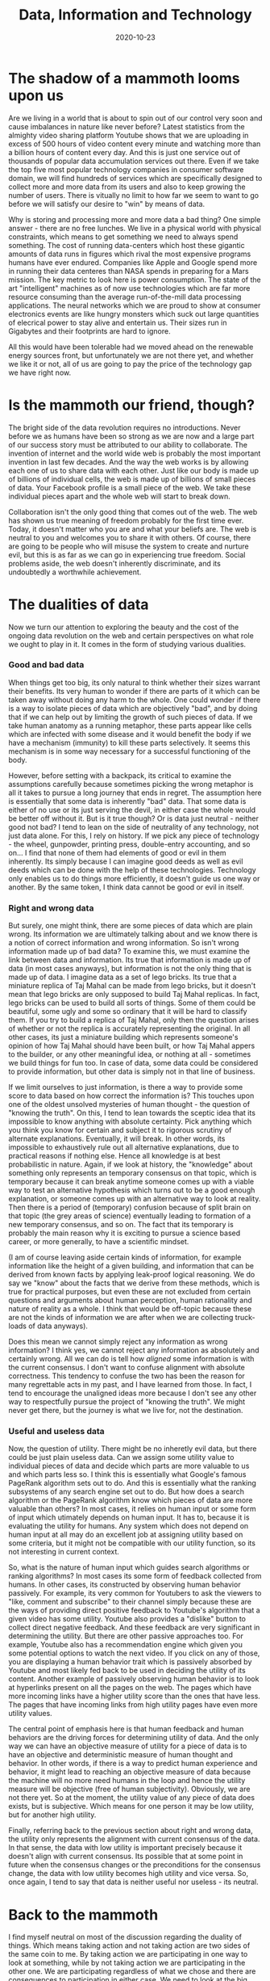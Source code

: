 #+HUGO_SECTION: posts
#+HUGO_BASE_DIR:~/repos/essays/
#+hugo_weight: auto
#+TITLE: Data, Information and Technology
#+DATE: 2020-10-23

* The shadow of a mammoth looms upon us
Are we living in a world that is about to spin out of our control very soon and cause imbalances in nature like never before? Latest statistics from the almighty video sharing platform Youtube shows that we are uploading in excess of 500 hours of video content every minute and watching more than a billion hours of content every day. And this is just one service out of thousands of popular data accumulation services out there. Even if we take the top five most popular technology companies in consumer software domain, we will find hundreds of services which are specifically designed to collect more and more data from its users and also to keep growing the number of users. There is vitually no limit to how far we seem to want to go before we will satisfy our desire to "win" by means of data.

Why is storing and processing more and more data a bad thing? One simple answer - there are no free lunches. We live in a physical world with physical constraints, which means to get something we need to always spend something. The cost of running data-centers which host these gigantic amounts of data runs in figures which rival the most expensive programs humans have ever endured. Companies like Apple and Google spend more in running their data centeres than NASA spends in preparing for a Mars mission. The key metric to look here is power consumption. The state of the art "intelligent" machines as of now use technologies which are far more resource consuming than the average run-of-the-mill data processing applications. The neural networks which we are proud to show at consumer electronics events are like hungry monsters which suck out large quantities of elecrical power to stay alive and entertain us. Their sizes run in Gigabytes and their footprints are hard to ignore.

All this would have been tolerable had we moved ahead on the renewable energy sources front, but unfortunately we are not there yet, and whether we like it or not, all of us are going to pay the price of the technology gap we have right now.

* Is the mammoth our friend, though?
The bright side of the data revolution requires no introductions. Never before we as humans have been so strong as we are now and a large part of our success story must be attributed to our ability to collaborate. The invention of internet and the world wide web is probably the most important invention in last few decades. And the way the web works is by allowing each one of us to share data with each other. Just like our body is made up of billions of individual cells, the web is made up of billions of small pieces of data. Your Facebook profile is a small piece of the web. We take these individual pieces apart and the whole web will start to break down.

Collaboration isn't the only good thing that comes out of the web. The web has shown us true meaning of freedom probably for the first time ever. Today, it doesn't matter who you are and what your beliefs are. The web is neutral to you and welcomes you to share it with others. Of course, there are going to be people who will misuse the system to create and nurture evil, but this is as far as we can go in experiencing true freedom. Social problems aside, the web doesn't inherently discriminate, and its undoubtedly a worthwhile achievement.

* The dualities of data
Now we turn our attention to exploring the beauty and the cost of the ongoing data revolution on the web and certain perspectives on what role we ought to play in it. It comes in the form of studying various dualities.

*** Good and bad data
When things get too big, its only natural to think whether their sizes warrant their benefits. Its very human to wonder if there are parts of it which can be taken away without doing any harm to the whole. One could wonder if there is a way to isolate pieces of data which are objectively "bad", and by doing that if we can help out by limiting the growth of such pieces of data. If we take human anatomy as a running metaphor, these parts appear like cells which are infected with some disease and it would benefit the body if we have a mechanism (immunity) to kill these parts selectively. It seems this mechanism is in some way necessary for a successful functioning of the body.

However, before setting with a backpack, its critical to examine the assumptions carefully because sometimes picking the wrong metaphor is all it takes to pursue a long journey that ends in regret. The assumption here is essentially that some data is inherently "bad" data. That some data is either of no use or its just serving the devil, in either case the whole would be better off without it. But is it true though? Or is data just neutral - neither good not bad? I tend to lean on the side of neutrality of any technology, not just data alone. For this, I rely on history. If we pick any piece of technology - the wheel, gunpowder, printing press, double-entry accounting, and so on... I find that none of them had elements of good or evil in them inherently. Its simply because I can imagine good deeds as well as evil deeds which can be done with the help of these technologies. Technology only enables us to do things more efficiently, it doesn't guide us one way or another. By the same token, I think data cannot be good or evil in itself.

*** Right and wrong data
But surely, one might think, there are some pieces of data which are plain wrong. Its information we are ultimately talking about and we know there is a notion of correct information and wrong information. So isn't wrong information made up of bad data? To examine this, we must examine the link between data and information. Its true that information is made up of data (in most cases anyways), but information is not the only thing that is made up of data. I imagine data as a set of lego bricks. Its true that a miniature replica of Taj Mahal can be made from lego bricks, but it doesn't mean that lego bricks are only supposed to build Taj Mahal replicas. In fact, lego bricks can be used to build all sorts of things. Some of them could be beautiful, some ugly and some so ordinary that it will be hard to classify them. If you try to build a replica of Taj Mahal, only then the question arises of whether or not the replica is accurately representing the original. In all other cases, its just a miniature building which represents someone's opinion of how Taj Mahal should have been built, or how Taj Mahal appers to the builder, or any other meaningful idea, or nothing at all - sometimes we build things for fun too. In case of data, some data could be considered to provide information, but other data is simply not in that line of business.

If we limit ourselves to just information, is there a way to provide some score to data based on how correct the information is? This touches upon one of the oldest unsolved mysteries of human thought - the question of "knowing the truth". On this, I tend to lean towards the sceptic idea that its impossible to know anything with absolute certainty. Pick anything which you think you know for certain and subject it to rigorous scrutiny of alternate explanations. Eventually, it will break. In other words, its impossible to exhaustively rule out all alternative explanations, due to practical reasons if nothing else. Hence all knowledge is at best probabilistic in nature. Again, if we look at history, the "knowledge" about something only represents an temporary consensus on that topic, which is temporary because it can break anytime someone comes up with a viable way to test an alternative hypothesis which turns out to be a good enough explanation, or someone comes up with an alternative way to look at reality. Then there is a period of (temporary) confusion because of split brain on that topic (the grey areas of science) eventually leading to formation of a new temporary consensus, and so on. The fact that its temporary is probably the main reason why it is exciting to pursue a science based career, or more generally, to have a scientific mindset.

(I am of course leaving aside certain kinds of information, for example information like the height of a given building, and information that can be derived from known facts by applying leak-proof logical reasoning. We do say we "know" about the facts that we derive from these methods, which is true for practical purposes, but even these are not excluded from certain questions and arguments about human perception, human rationality and nature of reality as a whole. I think that would be off-topic because these are not the kinds of information we are after when we are collecting truck-loads of data anyways).

Does this mean we cannot simply reject any information as wrong information? I think yes, we cannot reject any information as absolutely and certainly wrong. All we can do is tell how /aligned/ some information is with the current consensus. I don't want to confuse alignment with absolute correctness. This tendency to confuse the two has been the reason for many regrettable acts in my past, and I have learned from those. In fact, I tend to encourage the unaligned ideas more because I don't see any other way to respectfully pursue the project of "knowing the truth". We might never get there, but the journey is what we live for, not the destination.

*** Useful and useless data
Now, the question of utility. There might be no inheretly evil data, but there could be just plain useless data. Can we assign some utility value to individual pieces of data and decide which parts are more valuable to us and which parts less so. I think this is essentially what Google's famous PageRank algorithm sets out to do. And this is essentially what the ranking subsystems of any search engine set out to do. But how does a search algorithm or the PageRank algorithm know which pieces of data are more valuable than others? In most cases, it relies on human input or some form of input which utimately depends on human input. It has to, because it is evaluating the utility for humans. Any system which does not depend on human input at all may do an excellent job at assigning utility based on some criteria, but it might not be compatible with our utility function, so its not interesting in current context.

So, what is the nature of human input which guides search algorithms or ranking algorithms? In most cases its some form of feedback collected from humans. In other cases, its constructed by observing human behavior passively. For example, its very common for Youtubers to ask the viewers to "like, comment and subscribe" to their channel simply because these are the ways of providing direct positive feedback to Youtube's algorithm that a given video has some utility. Youtube also provides a "dislike" button to collect direct negative feedback. And these feedback are very significant in determining the utility. But there are other passive approaches too. For example, Youtube also has a recommendation engine which given you some potential options to watch the next video. If you click on any of those, you are displaying a human behavior trait which is passively absorbed by Youtube and most likely fed back to be used in deciding the utility of its content. Another example of passively observing human behavior is to look at hyperlinks present on all the pages on the web. The pages which have more incoming links have a higher utility score than the ones that have less. The pages that have incoming links from high utility pages have even more utility values.

The central point of emphasis here is that human feedback and human behaviors are the driving forces for determining utility of data. And the only way we can have an objective measure of utility for a piece of data is to have an objective and deterministic measure of human thought and behavior. In other words, if there is a way to predict human experience and behavior, it might lead to reaching an objective measure of data because the machine will no more need humans in the loop and hence the utility measure will be objective (free of human subjectivity). Obviously, we are not there yet. So at the moment, the utility value of any piece of data does exists, but is subjective. Which means for one person it may be low utility, but for another high utility.

Finally, referring back to the previous section about right and wrong data, the utility only represents the alignment with current consensus of the data. In that sense, the data with low utility is important precisely because it doesn't align with current consensus. Its possible that at some point in future when the consensus changes or the preconditions for the consensus change, the data with low utility becomes high utility and vice versa. So, once again, I tend to say that data is neither useful nor useless - its neutral.

* Back to the mammoth
I find myself neutral on most of the discussion regarding the duality of things. Which means taking action and not taking action are two sides of the same coin to me. By taking action we are participating in one way to look at something, while by not taking action we are participating in the other one. We are participating regardless of what we chose and there are consequences to participation in either case. We need to look at the big picture. The only reason there is a mammoth to worry about is because we created it and we fed it. And why did we create and fed it? Because we wanted to not worry about certain other animals. So, our desire to be free of the worries of the time past has lead to our worries of today. If we are to learn anything from it, we can say that our desire to free ourselves from the worries of today will lead to our worries tomorrow.

When we make things easy, efficient, comforable or affordable, we simulataneously make other things hard, inefficient, uncomfortable and expensive. All desirable things are almost like a trap door - you can go inside it without even noticing it, but you can't get out. On the other hand, not going through the door becomes more and more difficult because of the pressures we create. Capitalism is one such pressure. In presence of capitalism, its very hard to suffer from the lack of wealth. The free speech movement is another such pressure. In presence of free speech tool like the world wide web, its very hard to suffer from the lack of free speech. The door is right there, and its inviting us in all the time. The subject of studying why Capitalism is a trap door, or why anything is a trap door is very interesting, but lets save it for some other day.

The mammoth is currently our friend, but one who quickly turns into our enemy if we chose to abandon it later.

**"Ok, enough of philosophy already. Tell me how to fix things for today..."**

Well, the fix for today is to just worry about the immediate problem of today, which is the footprint of the mammoth. We can think of ways to make it more efficient to store and process data. An algorithm which decreases the cost of data processing by one order of magnitude buys us enough time until the data expands to the next order of magnitude. A hardware innovation that reduces the power consumption of an operation (say matrix multiplication) by one order of magnitude buys us time until data grows to that point. In short, all we are doing when we innovate is that we are buying some time before the challenge comes back - bigger and stronger. But that's tomorrow's problem.

* Assorted examples
Based on the insights we gain from above trains of thought, we can try to quickly analyze some special cases or examples related to technology and innovation. This allows us to test the philosophy in various scenarios and see if it holds up.

*** The email spam problem
We used to have postal mail, which was slow and inefficient. The email innovation revolutionized this space and made it ridiculously easy and efficient to send mail to each other. When it became easy, cheap and efficient the problem of spam email appeared. Hundreds or even thousands of emails started flooding our inboxes every day and it was necessary to invent something to solve this problem. So commercial organizations funded projects which ultimately led to the email spam detection algorithm. Now we have spam filters, and we have put a snooze on the problem.

But the story is not over. At present, there are people trying to invent new and powerful ways to get through the email spam filter. Spams are becoming smarter and progressively indistinguishable from an email written by a human. The battle continues and the funds keep flowing from commercial organizations into research groups on both sides.

Overall, one thing we did achieve out of this is that we created a mechanism to keep the money flowing.

On social front, now we write a lot more emails than what we used to write earlier. But the information content of each email is far less than the information content of earlier postal mails. What used to be necessary to convey did not change. It was getting conveyed via postal mails before, and now its getting conveyed via emails. No more, no less.

*** The click-bait problem
We created software platforms to publish articles about events and ideas. It became ridiculously easy to publish something on the world wide web. When news agencies published articles, they started noticing that there are some attention thieves putting advertisements on their pages. They use knowledge of human psychology to lure their readers into clicking away from their pages and into their competitors pages. This was a novel problem bought upon us due to the nature of web - anything can link to anything else, plus the capitalist economy fueled by advertisements. Anyways, the commercial organisations which were profiting from this started funding research groups to detect and eliminate these "click-baits" from the advertisements. Slowly research groups started paying back and today we have reasonable algorithms to detect clickbaitiness of a given text.

The battle continues. There are people trying to come up with novel ways to steal web traffic from their competitors such that the innovations done on clickbait front can be neutralized. Funds keep flowing into both sides of the battle groups. Once again, we successfully creted a mechanism to keep the money flowing.

On social front, we become more congnizant of protecting ourselves from falling to the traps of these click-baits. But when the click-baits start becoming ineffective, they become smarter and indistinguishable from good links. Overall, enough people still click on them and the story continues. No more, no less.

*** The generative text problem
This is related to the click-bait problem. A democratic candidate wants to win, and the way to win in a democracy is to have majority of people in your favor. In order to affect a social mindset at scale, we need to have enough documents on the web in forms of personal opinions that convey an overall sentiment in favor of the candidate, or against the opposition. Until yesterday afternoon, the only way for having such documents was that a human writes them one document at a time, carefully articulating the opinions on a real person to suggest action or change in mindset. Or to report real news which shows facts in favor or the candidate or against the opposition. Obviously, this was not scalable. So corporations started pouring funds into research groups to develop bots that would generate text indistinguishable from real human written text. It would create articles and fake news at speeds unmatchable by humans. So whoever has keys to this bot can affect the desirable social change. We are just beginning to see results of the research, and from a pure technological perspective, it is quite impressive and neutral.

This is very much like a preparation of a battle at this point than an actual battle. But I think we can see where this might go. If people on both sides of an issue get hold of the bots, they will just cancel out each other on average, and leave a lot of rubble as side effects for software engineers to clean up. If one side has the bot, it will win effortlessly and immediately make sure it never gets out of power. Either way, what a waste it would be on the honest scientific research done to achieve this.

I took example of politics as one potential area, but of course its not limited to politics. Its not surprizing to see why funds will keep flowing in this direction for quite some time to come.

*** The military technology race
This is a very old running battle. Every nation has fights going on with its neighbors for control of territory. The effective way to fight this is to strengthen the military technology. So funds are flowing into research groups to develop more and more deadly weapons, and also more and more defensive technology that can protect from enemy weaponry. We started fighting with sticks and stones, graduated to swords, bullets, missiles and so on. Today, there are enough nuclear weapons in the world to destroy the planet several times over. We are not satisfied with destrying just once. We like to keep backup just in case we need to destroy it again, multiple times.

After the devastating demonstration of usage of bombs in World War II, it has become more of a game of threat. Every year we display our best weapons and defense systems on television to show our military power to neighboring countries and they do the same. The fear of being on the receiving end of threat keeps the funds flowing into military research groups and the battle continues. Once again, another mechanism to keep the money flowing and keep justifying the tax rates.

* Summary
When it comes to technology, even if its neutral on its own, its very hard to keep it isolated from all the other forces acting in the world. There are good forces and evil forces and technology supports both of them without any discrimination. Even when we think that we are developing something to support only good, the evil lurks in from the shadows and steals it for its use. At other times, evil is the reason why technology makes progress and the good guys have to lurk in the shadows to obtain it. Sometimes, its hard to tell who's the good guys and who's evil.

Then there is the idea of taming and feeding a beast to protect us from other predators, and at the same time fearing that any day it might turn against us. Even if we are able to keep it from turning against us, we still have to keep feeding it more and more as time passes and the beast grows. At some point, the beast might grow so big that we might not have enough food to keep him happy or under control. We know it, and we can feel the threat, but we can't help but move forward anyways.

In short term we see money flowing into research of various topics and it gives us the illusion of progress, a promise of happiness coming in the future. In long term, we might realize that everything cancelled each other out and what we achieved was only a lot of flux, a lot of currents and tides - just enough movement to keep us busy in our everyday mundane lives, day in and day out. Everything changes so fast before our eyes, and yet nothing changes when we look at the totality. Its weird.

# Local Variables:
# eval: (org-hugo-auto-export-mode)
# End:
